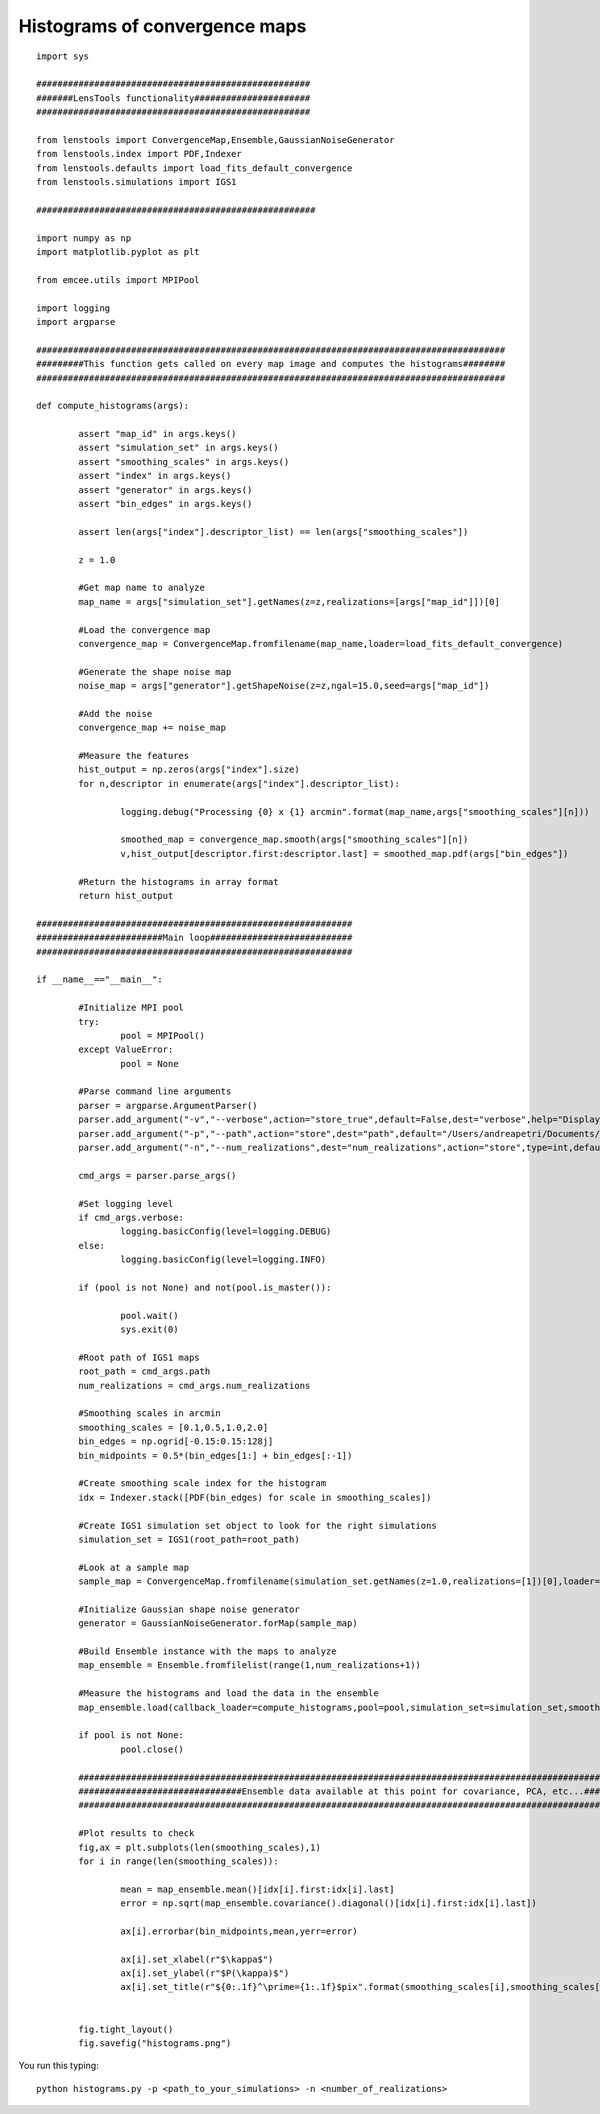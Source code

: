 .. _histograms::

Histograms of convergence maps
==============================

.. figure:: ../../../examples/histograms.png

::
	
	import sys
	
	####################################################
	#######LensTools functionality######################
	####################################################
	
	from lenstools import ConvergenceMap,Ensemble,GaussianNoiseGenerator
	from lenstools.index import PDF,Indexer
	from lenstools.defaults import load_fits_default_convergence
	from lenstools.simulations import IGS1
	
	#####################################################
	
	import numpy as np
	import matplotlib.pyplot as plt
	
	from emcee.utils import MPIPool
	
	import logging
	import argparse
	
	#########################################################################################
	#########This function gets called on every map image and computes the histograms########
	#########################################################################################
	
	def compute_histograms(args):
	
		assert "map_id" in args.keys()
		assert "simulation_set" in args.keys()
		assert "smoothing_scales" in args.keys()
		assert "index" in args.keys()
		assert "generator" in args.keys()
		assert "bin_edges" in args.keys()
	
		assert len(args["index"].descriptor_list) == len(args["smoothing_scales"])
	
		z = 1.0
	
		#Get map name to analyze
		map_name = args["simulation_set"].getNames(z=z,realizations=[args["map_id"]])[0]
	
		#Load the convergence map
		convergence_map = ConvergenceMap.fromfilename(map_name,loader=load_fits_default_convergence)
	
		#Generate the shape noise map
		noise_map = args["generator"].getShapeNoise(z=z,ngal=15.0,seed=args["map_id"])
	
		#Add the noise
		convergence_map += noise_map
	
		#Measure the features
		hist_output = np.zeros(args["index"].size)
		for n,descriptor in enumerate(args["index"].descriptor_list):
	
			logging.debug("Processing {0} x {1} arcmin".format(map_name,args["smoothing_scales"][n]))
	
			smoothed_map = convergence_map.smooth(args["smoothing_scales"][n])
			v,hist_output[descriptor.first:descriptor.last] = smoothed_map.pdf(args["bin_edges"])
	
		#Return the histograms in array format
		return hist_output
	
	############################################################
	########################Main loop###########################
	############################################################
	
	if __name__=="__main__":
		
		#Initialize MPI pool
		try: 
			pool = MPIPool()
		except ValueError:
			pool = None
	
		#Parse command line arguments
		parser = argparse.ArgumentParser()
		parser.add_argument("-v","--verbose",action="store_true",default=False,dest="verbose",help="Display degug info")
		parser.add_argument("-p","--path",action="store",dest="path",default="/Users/andreapetri/Documents/Columbia/spurious_shear/convergence_maps",help="Root path of IGS1 simulations")
		parser.add_argument("-n","--num_realizations",dest="num_realizations",action="store",type=int,default=3,help="How many realizations to process")
	
		cmd_args = parser.parse_args()
	
		#Set logging level
		if cmd_args.verbose:
			logging.basicConfig(level=logging.DEBUG)
		else:
			logging.basicConfig(level=logging.INFO)
	
		if (pool is not None) and not(pool.is_master()):
		
			pool.wait()
			sys.exit(0)
		
		#Root path of IGS1 maps
		root_path = cmd_args.path
		num_realizations = cmd_args.num_realizations
		
		#Smoothing scales in arcmin
		smoothing_scales = [0.1,0.5,1.0,2.0]
		bin_edges = np.ogrid[-0.15:0.15:128j]
		bin_midpoints = 0.5*(bin_edges[1:] + bin_edges[:-1])
		
		#Create smoothing scale index for the histogram
		idx = Indexer.stack([PDF(bin_edges) for scale in smoothing_scales])
		
		#Create IGS1 simulation set object to look for the right simulations
		simulation_set = IGS1(root_path=root_path)
		
		#Look at a sample map
		sample_map = ConvergenceMap.fromfilename(simulation_set.getNames(z=1.0,realizations=[1])[0],loader=load_fits_default_convergence)
		
		#Initialize Gaussian shape noise generator
		generator = GaussianNoiseGenerator.forMap(sample_map)
		
		#Build Ensemble instance with the maps to analyze
		map_ensemble = Ensemble.fromfilelist(range(1,num_realizations+1))
		
		#Measure the histograms and load the data in the ensemble
		map_ensemble.load(callback_loader=compute_histograms,pool=pool,simulation_set=simulation_set,smoothing_scales=smoothing_scales,index=idx,generator=generator,bin_edges=bin_edges)
		
		if pool is not None:
			pool.close()
	
		##########################################################################################################################################
		###############################Ensemble data available at this point for covariance, PCA, etc...##########################################
		##########################################################################################################################################
		
		#Plot results to check
		fig,ax = plt.subplots(len(smoothing_scales),1)
		for i in range(len(smoothing_scales)):
			
			mean = map_ensemble.mean()[idx[i].first:idx[i].last]
			error = np.sqrt(map_ensemble.covariance().diagonal()[idx[i].first:idx[i].last])
			
			ax[i].errorbar(bin_midpoints,mean,yerr=error)
		
			ax[i].set_xlabel(r"$\kappa$")
			ax[i].set_ylabel(r"$P(\kappa)$")
			ax[i].set_title(r"${0:.1f}^\prime={1:.1f}$pix".format(smoothing_scales[i],smoothing_scales[i] * sample_map.kappa.shape[0]/(sample_map.side_angle*60.0)))
		
		
		fig.tight_layout()
		fig.savefig("histograms.png")

You run this typing::

	python histograms.py -p <path_to_your_simulations> -n <number_of_realizations> 






